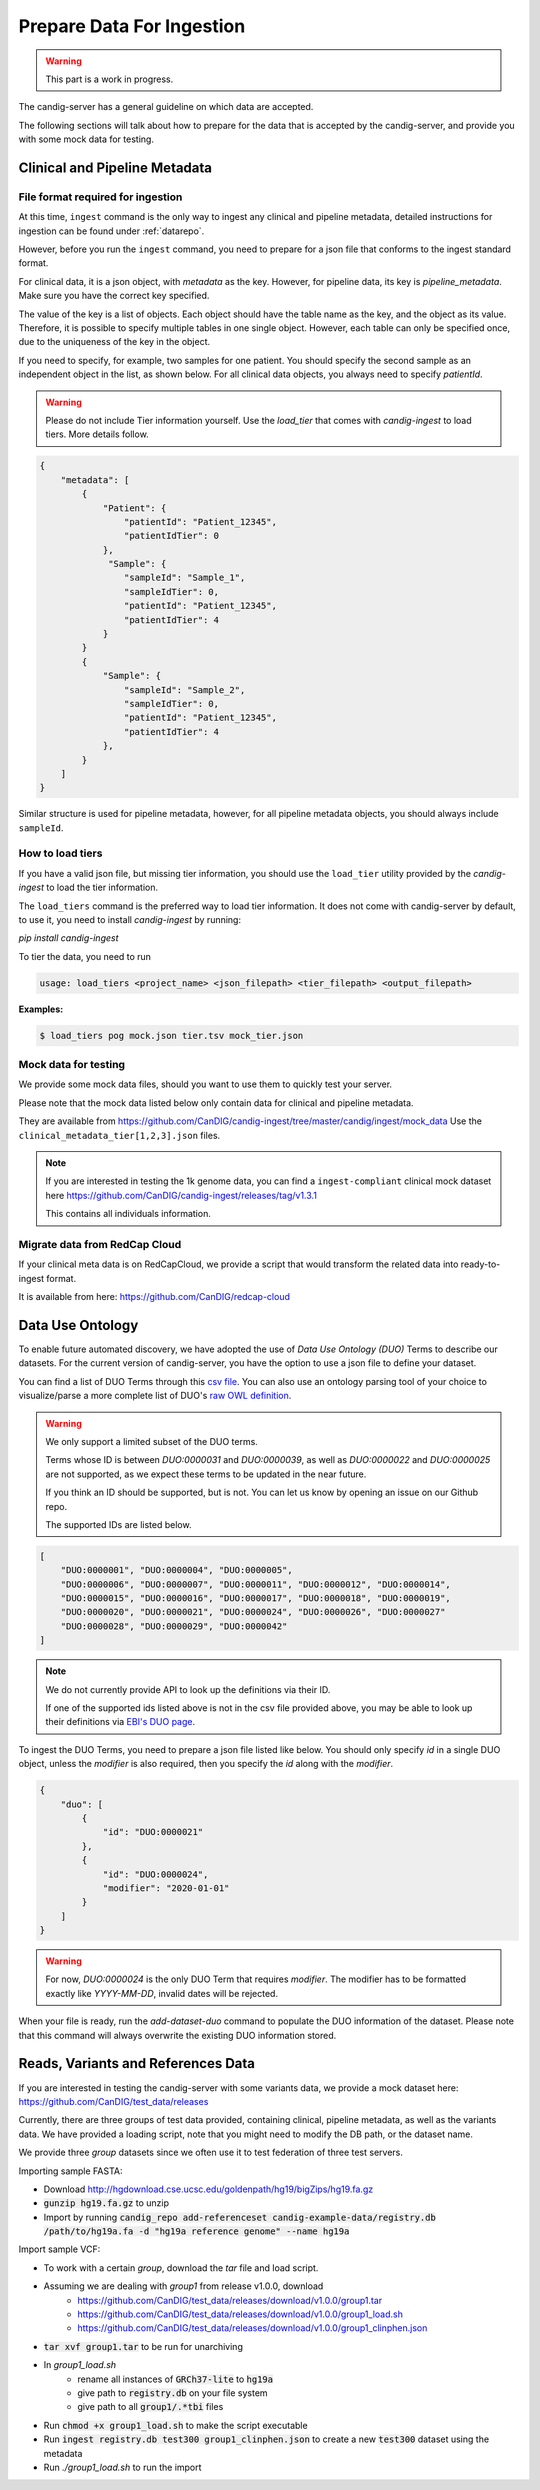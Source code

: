 .. _data:

***************************
Prepare Data For Ingestion
***************************

.. warning::

    This part is a work in progress.

The candig-server has a general guideline on which data are accepted.

The following sections will talk about how to prepare for the data that is accepted
by the candig-server, and provide you with some mock data for testing.

------------------------------------
Clinical and Pipeline Metadata
------------------------------------

+++++++++++++++++++++++++++++++++++
File format required for ingestion
+++++++++++++++++++++++++++++++++++

At this time, ``ingest`` command is the only way to ingest any clinical and pipeline
metadata, detailed instructions for ingestion can be found under :ref:`datarepo`.

However, before you run the ``ingest`` command, you need to prepare for a json file
that conforms to the  ingest standard format.

For clinical data, it is a json object, with `metadata` as the key. However, for pipeline
data, its key is `pipeline_metadata`. Make sure you have the correct key specified.

The value of the key is a list of objects. Each object should have the table name as the
key, and the object as its value. Therefore, it is possible to specify multiple tables in
one single object. However, each table can only be specified once, due to the uniqueness of
the key in the object.

If you need to specify, for example, two samples for one patient. You should specify the
second sample as an independent object in the list, as shown below. For all clinical data
objects, you always need to specify `patientId`.

.. warning::

    Please do not include Tier information yourself. Use the `load_tier` that comes with
    `candig-ingest` to load tiers. More details follow.


.. code-block:: json

    {
        "metadata": [
            {
                "Patient": {
                    "patientId": "Patient_12345",
                    "patientIdTier": 0
                },
                 "Sample": {
                    "sampleId": "Sample_1",
                    "sampleIdTier": 0,
                    "patientId": "Patient_12345",
                    "patientIdTier": 4
                }
            }
            {
                "Sample": {
                    "sampleId": "Sample_2",
                    "sampleIdTier": 0,
                    "patientId": "Patient_12345",
                    "patientIdTier": 4
                },
            }
        ]
    }

Similar structure is used for pipeline metadata, however, for all pipeline metadata objects,
you should always include ``sampleId``.

++++++++++++++++++++++++
How to load tiers
++++++++++++++++++++++++

If you have a valid json file, but missing tier information, you should use the ``load_tier``
utility provided by the `candig-ingest` to load the tier information.


The ``load_tiers`` command is the preferred way to load tier information. It does not come with
candig-server by default, to use it, you need to install `candig-ingest` by running:

`pip install candig-ingest`


To tier the data, you need to run

.. code-block:: bash

    usage: load_tiers <project_name> <json_filepath> <tier_filepath> <output_filepath>

**Examples:**

.. code-block:: bash

    $ load_tiers pog mock.json tier.tsv mock_tier.json


+++++++++++++++++++++
Mock data for testing
+++++++++++++++++++++

We provide some mock data files, should you want to use them to quickly test your server.

Please note that the mock data listed below only contain data for clinical and pipeline metadata.

They are available from https://github.com/CanDIG/candig-ingest/tree/master/candig/ingest/mock_data
Use the ``clinical_metadata_tier[1,2,3].json`` files.

.. note::
    If you are interested in testing the 1k genome data, you can find a ``ingest-compliant``
    clinical mock dataset here https://github.com/CanDIG/candig-ingest/releases/tag/v1.3.1

    This contains all individuals information.

++++++++++++++++++++++++++++++
Migrate data from RedCap Cloud
++++++++++++++++++++++++++++++

If your clinical meta data is on RedCapCloud, we provide a script that would transform
the related data into ready-to-ingest format.

It is available from here: https://github.com/CanDIG/redcap-cloud


------------------
Data Use Ontology
------------------

To enable future automated discovery, we have adopted the use of `Data Use Ontology (DUO)`
Terms to describe our datasets. For the current version of candig-server, you have
the option to use a json file to define your dataset.

You can find a list of DUO Terms through this `csv file <https://github.com/EBISPOT/DUO/blob/master/src/ontology/duo.csv>`_.
You can also use an ontology parsing tool of your choice to visualize/parse a more complete list
of DUO's `raw OWL definition <https://github.com/EBISPOT/DUO/blob/master/src/ontology/duo-basic.owl>`_.

.. warning::
    We only support a limited subset of the DUO terms.

    Terms whose ID is between `DUO:0000031` and `DUO:0000039`, as well as `DUO:0000022` and `DUO:0000025` are not
    supported, as we expect these terms to be updated in the near future.

    If you think an ID should be supported, but is not. You can let us know by opening an issue
    on our Github repo.

    The supported IDs are listed below.

.. code-block:: json

    [
        "DUO:0000001", "DUO:0000004", "DUO:0000005",
        "DUO:0000006", "DUO:0000007", "DUO:0000011", "DUO:0000012", "DUO:0000014",
        "DUO:0000015", "DUO:0000016", "DUO:0000017", "DUO:0000018", "DUO:0000019",
        "DUO:0000020", "DUO:0000021", "DUO:0000024", "DUO:0000026", "DUO:0000027"
        "DUO:0000028", "DUO:0000029", "DUO:0000042"
    ]

.. note::
    We do not currently provide API to look up the definitions via their ID.

    If one of the supported ids listed above is not in the csv file provided above, you may
    be able to look up their definitions via `EBI's DUO page <https://www.ebi.ac.uk/ols/ontologies/duo>`_.


To ingest the DUO Terms, you need to prepare a json file listed like below. You should only
specify `id` in a single DUO object, unless the `modifier` is also required, then you specify
the `id` along with the `modifier`.

.. code-block:: json

    {
        "duo": [
            {
                "id": "DUO:0000021"
            },
            {
                "id": "DUO:0000024",
                "modifier": "2020-01-01"
            }
        ]
    }

.. warning::
    For now, `DUO:0000024` is the only DUO Term that requires `modifier`. The modifier
    has to be formatted exactly like `YYYY-MM-DD`, invalid dates will be rejected.

When your file is ready, run the `add-dataset-duo` command to populate the DUO information
of the dataset. Please note that this command will always overwrite the existing DUO
information stored.


------------------------------------
Reads, Variants and References Data
------------------------------------

If you are interested in testing the candig-server with some variants data, we provide
a mock dataset here: https://github.com/CanDIG/test_data/releases

Currently, there are three groups of test data provided, containing clinical, pipeline
metadata, as well as the variants data. We have provided a loading script, note that
you might need to modify the DB path, or the dataset name.

We provide three `group` datasets since we often use it to test federation of three test
servers.

Importing sample FASTA:

- Download http://hgdownload.cse.ucsc.edu/goldenpath/hg19/bigZips/hg19.fa.gz
- :code:`gunzip hg19.fa.gz` to unzip
- Import by running :code:`candig_repo add-referenceset candig-example-data/registry.db /path/to/hg19a.fa -d "hg19a reference genome" --name hg19a`


Import sample VCF:

- To work with a certain `group`, download the `tar` file and load script.
- Assuming we are dealing with `group1` from release v1.0.0, download
    - https://github.com/CanDIG/test_data/releases/download/v1.0.0/group1.tar
    - https://github.com/CanDIG/test_data/releases/download/v1.0.0/group1_load.sh
    - https://github.com/CanDIG/test_data/releases/download/v1.0.0/group1_clinphen.json
- :code:`tar xvf group1.tar` to be run for unarchiving
- In `group1_load.sh`
    - rename all instances of :code:`GRCh37-lite` to :code:`hg19a`
    - give path to :code:`registry.db` on your file system
    - give path to all :code:`group1/.*tbi` files
- Run :code:`chmod +x group1_load.sh` to make the script executable
- Run :code:`ingest registry.db test300 group1_clinphen.json` to create a new :code:`test300` dataset using the metadata
- Run `./group1_load.sh` to run the import













